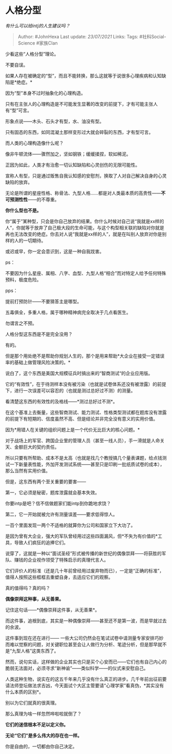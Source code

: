 * 人格分型
  :PROPERTIES:
  :CUSTOM_ID: 人格分型
  :END:

/有什么可以给intj的人生建议吗？/

#+BEGIN_QUOTE
  Author: #JohnHexa Last update: /23/07/2021/ Links: Tags:
  #社科Social-Science #家族Clan
#+END_QUOTE

少看这些“人格分型”理论。

不要自误。

如果人存在被确定的“型”，而且不能转换，那么这就等于说很多心理疾病和认知缺陷是*绝症。*

因为“型”本身不过时抽象化的心理构造。

只有在主张人的心理构造是不可能发生显著的改变的前提下，才有可能主张人有“型”可言。

形象点说------木头、石头才有型，水、油没有型。

只有固态的东西，如同混凝土那样变形过大就会碎裂的东西，才有型可言。

而人类的心理构造像什么呢？

像非牛顿流体------骤然加之，坚如钢铁；缓缓揉捏，软如稀泥。

正因为如此，人类才有治愈一切认知缺陷和心灵创伤的无限可能性。

宣称人有型，只是通过贩售自我认知感的安慰剂，换取了人对自己解决自身的心灵缺陷的放弃。

无论是所谓的星座性格、称骨法、九型人格......都是对人类最本质的高贵性------*不可预测性性*------的不尊重。

*你什么型也不是。*

你“属于”某种型，只会是你自己放弃的结果。你什么时候对自己说“我就是xx样的人“，你就等于放弃了自己极大段的生命可能，与这个构型相关联的缺陷对你就是再也无法改变的绝症。你去对人说“我就是xx样的人”，就是在叫别人放弃对你是别样的人的一切期待。

或迟或早，你一定会意识到，这是一种自我戕害。

ps：

不要因为什么星座、属相、八字、血型、九型人格“相合”而对特定人给予任何特殊预料，极度危险。

pps：

提前打预防针------不要猜答主是哪型。

五毒俱全，多重人格，属于哪种精神病完全取决于几点看医生。

勿谓言之不预。

人格分型这东西是不是完全没用？

有的。

但是那个用处绝不是帮助你规划人生的，那个是用来帮助*大企业在接受一定错误率的基础上做管理风险决策的。*

说白了，这个东西是美国大规模征兵时搞出来的“智商测试“的企业应用版。

它的“有效性”，在于待测样本没有被污染（也就是试卷体系还没有被泄露）的前提下，进行一次误差可以容忍的（也就是测过总好过不测）的测量。

看清楚这东西的有效性的及格线------*测过总好过不测*。

在这个基准上去衡量，这些智商测试、能力测试、性格类型测试都在题库没有泄露的前提下有短期的、信度虽然不高、但是结论并非完全没有意义的实用价值。

因为*用错人在关键的组织问题上是一个代价无比巨大的核心问题。*

对于战场上的军官、跨国企业里的管理人员（甚至一线人员），手一滑就是人命关天、金额巨大的契约责任。

所以只要有所帮助、成本不是太高（也就是找几个教授搞几个量表课题，给点钱测试一下新量表性能，外加开发测试系统------甚至只是印刷一批纸质试卷的成本），那么当然有实用价值。

但是，这东西有两个至关重要的要害------

第一，它必须是秘密，题库泄露就会基本失效。

你要intp是吧？信不信做题家们能intp到你跪地求饶？

第二，它一开始就被允许有测量误差------要求低得惊人。

一百个里面发现一两个不适格的就算你为公司和国家立下大功了。

是因为曾有大企业，强大的军队曾经用过这些四面漏风，但*不失为有价值的*工具，导致人们疯狂的追捧它们。

说穿了，这就是一种以“面试圣经”形式被传播的新世纪的偶像崇拜------将获胜的军队、赚钱的企业视作领受了特殊启示的真理代言人。

它们评价人的标准（还是几十年前曾经用过废弃物而已），一定是“正确的标准”，值得人按照这些框框去重塑自身，去适应它们的观察。

真的值得吗？真的吗？

*偶像崇拜这种事，从无善果。*

记住这句话------*偶像崇拜这件事，从无善果*。

而这件事，追根到底，其实是一种偶像崇拜------甚至还不是第一波，而是早就过去的余波。

这件事到现在还在进行------
一些大公司仍然会在笔试试卷中请测量专家安排巧妙而难以觉察的问题，对关键职位甚至会让人做行为分析、笔迹分析，但是那早就不是“九型人格”这类东西了。

然而，说句实话，这样做的企业其实也只是买个心安而已------它们也有自己内心的脆弱无法面对，必须寻求“新神谕”------类似科学------的仪式来安慰自己。

人类这种生物，说实在的这五千年来几乎没有什么真正的进步。几千年前出征前要请法师登坛做法求吉凶，今天面试个大区主管要请“心理学家”看真伪，*其实没有什么本质的区别*。

别以为它们就真的很真理。

那么真理为啥一样忽然哗啦啦就倒了？

*它们的迷信根本不足以定义你。*

*无论“它们”是多么伟大的存在也一样。*

你是自由的，一切都由你自己决定。
